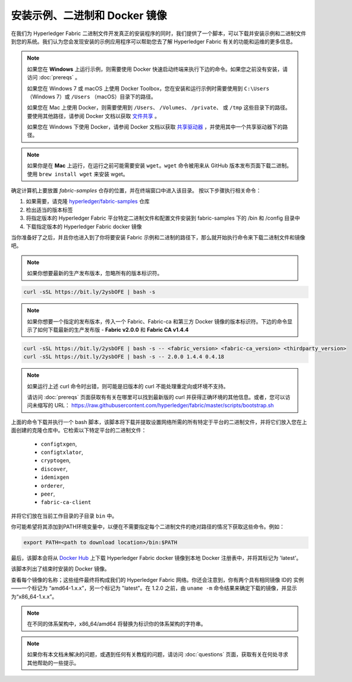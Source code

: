 安装示例、二进制和 Docker 镜像
============================================================

在我们为 Hyperledger Fabric 二进制文件开发真正的安装程序的同时，我们提供了一个脚本，可以下载并安装示例和二进制文件到您的系统。我们认为您会发现安装的示例应用程序可以帮助您去了解 Hyperledger Fabric 有关的功能和运维的更多信息。

.. note:: 如果您在 **Windows** 上运行示例，则需要使用 Docker 快速启动终端来执行下边的命令。如果您之前没有安装，请访问 :doc:`prereqs` 。

          如果您在 Windows 7 或 macOS 上使用 Docker Toolbox，您在安装和运行示例时需要使用到 ``C:\Users`` （Windows 7）或 ``/Users`` （macOS）目录下的路径。

          如果您在 Mac 上使用 Docker，则需要使用到 ``/Users``、 ``/Volumes``、 ``/private``、 或 ``/tmp`` 这些目录下的路径。 要使用其他路径，请参阅 Docker 文档以获取 `文件共享 <https://docs.docker.com/docker-for-mac/#file-sharing>`__ 。

          如果您在 Windows 下使用 Docker，请参阅 Docker 文档以获取 `共享驱动器 <https://docs.docker.com/docker-for-windows/#shared-drives>`__ ，并使用其中一个共享驱动器下的路径。

.. note:: 如果你是在 **Mac** 上运行，在运行之前可能需要安装 ``wget``。``wget`` 命令被用来从 GitHub 版本发布页面下载二进制。使用 ``brew install wget`` 来安装 wget。

确定计算机上要放置 `fabric-samples` 仓存的位置，并在终端窗口中进入该目录。 按以下步骤执行相关命令：

#. 如果需要，请克隆 `hyperledger/fabric-samples <https://github.com/hyperledger/fabric-samples>`_ 仓库
#. 检出适当的版本标签
#. 将指定版本的 Hyperledger Fabric 平台特定二进制文件和配置文件安装到 fabric-samples 下的 /bin 和 /config 目录中
#. 下载指定版本的 Hyperledger Fabric docker 镜像

当你准备好了之后，并且你也进入到了你将要安装 Fabric 示例和二进制的路径下，那么就开始执行命令来下载二进制文件和镜像吧。

.. note:: 如果你想要最新的生产发布版本，忽略所有的版本标识符。

.. code:: bash

  curl -sSL https://bit.ly/2ysbOFE | bash -s

.. note:: 如果你想要一个指定的发布版本，传入一个 Fabric、Fabric-ca 和第三方 Docker 镜像的版本标识符。下边的命令显示了如何下载最新的生产发布版 - **Fabric v2.0.0** 和 **Fabric CA v1.4.4**

.. code:: bash

  curl -sSL https://bit.ly/2ysbOFE | bash -s -- <fabric_version> <fabric-ca_version> <thirdparty_version>
  curl -sSL https://bit.ly/2ysbOFE | bash -s -- 2.0.0 1.4.4 0.4.18

.. note:: 如果运行上述 curl 命令时出错，则可能是旧版本的 curl 不能处理重定向或环境不支持。

	  请访问 :doc:`prereqs` 页面获取有有关在哪里可以找到最新版的 curl 并获得正确环境的其他信息。或者，您可以访问未缩写的 URL： https://raw.githubusercontent.com/hyperledger/fabric/master/scripts/bootstrap.sh

上面的命令下载并执行一个 bash 脚本，该脚本将下载并提取设置网络所需的所有特定于平台的二进制文件，并将它们放入您在上面创建的克隆仓库中。它检索以下特定平台的二进制文件：

  * ``configtxgen``,
  * ``configtxlator``,
  * ``cryptogen``,
  * ``discover``,
  * ``idemixgen``
  * ``orderer``,
  * ``peer``,
  * ``fabric-ca-client``

并将它们放在当前工作目录的子目录 ``bin`` 中。

你可能希望将其添加到PATH环境变量中，以便在不需要指定每个二进制文件的绝对路径的情况下获取这些命令。例如：

.. code:: bash

  export PATH=<path to download location>/bin:$PATH

最后，该脚本会将从 `Docker Hub <https://hub.docker.com/u/hyperledger/>`__ 上下载 Hyperledger Fabric docker 镜像到本地 Docker 注册表中，并将其标记为 'latest'。

该脚本列出了结束时安装的 Docker 镜像。

查看每个镜像的名称；这些组件最终将构成我们的 Hyperledger Fabric 网络。你还会注意到，你有两个具有相同镜像 ID的 实例——一个标记为 “amd64-1.x.x”，另一个标记为 "latest"。在 1.2.0 之前，由 ``uname -m`` 命令结果来确定下载的镜像，并显示为“x86_64-1.x.x”。

.. note:: 在不同的体系架构中，x86_64/amd64 将替换为标识你的体系架构的字符串。

.. note:: 如果你有本文档未解决的问题，或遇到任何有关教程的问题，请访问 :doc:`questions` 页面，获取有关在何处寻求其他帮助的一些提示。

.. Licensed under Creative Commons Attribution 4.0 International License
   https://creativecommons.org/licenses/by/4.0/
